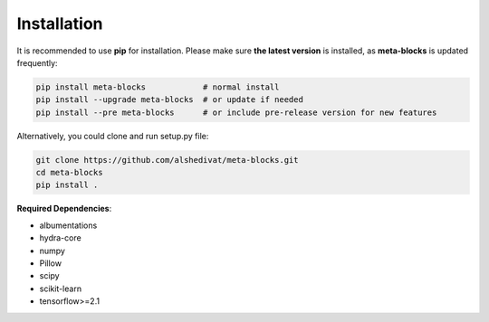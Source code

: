 Installation
============

It is recommended to use **pip** for installation. Please make sure
**the latest version** is installed, as **meta-blocks** is updated frequently:

.. code-block:: bash

   pip install meta-blocks            # normal install
   pip install --upgrade meta-blocks  # or update if needed
   pip install --pre meta-blocks      # or include pre-release version for new features

Alternatively, you could clone and run setup.py file:

.. code-block:: bash

   git clone https://github.com/alshedivat/meta-blocks.git
   cd meta-blocks
   pip install .


**Required Dependencies**\ :


* albumentations
* hydra-core
* numpy
* Pillow
* scipy
* scikit-learn
* tensorflow>=2.1
